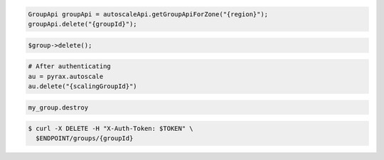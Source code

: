 .. code-block:: csharp

.. code-block:: java

  GroupApi groupApi = autoscaleApi.getGroupApiForZone("{region}");
  groupApi.delete("{groupId}");

.. code-block:: javascript

.. code-block:: php

    $group->delete();

.. code-block:: python

    # After authenticating
    au = pyrax.autoscale
    au.delete("{scalingGroupId}")

.. code-block:: ruby

  my_group.destroy

.. code-block::

  $ curl -X DELETE -H "X-Auth-Token: $TOKEN" \
    $ENDPOINT/groups/{groupId}
